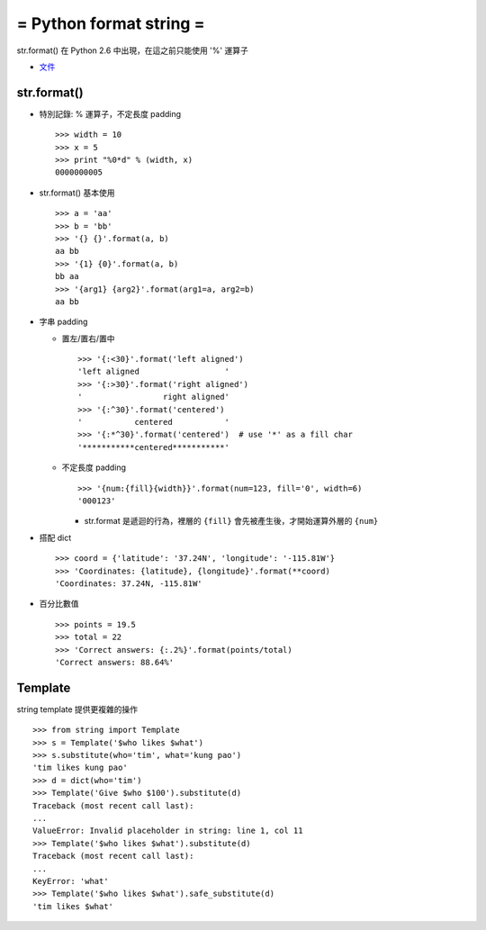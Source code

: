 ========================
= Python format string =
========================

str.format() 在 Python 2.6 中出現，在這之前只能使用 '%' 運算子

* `文件`_

..  _文件: https://docs.python.org/3/library/string.html#format-string-syntax

str.format()
------------

* 特別記錄: % 運算子，不定長度 padding ::

    >>> width = 10
    >>> x = 5
    >>> print "%0*d" % (width, x)
    0000000005

* str.format() 基本使用 ::

    >>> a = 'aa'
    >>> b = 'bb'
    >>> '{} {}'.format(a, b)
    aa bb
    >>> '{1} {0}'.format(a, b)
    bb aa
    >>> '{arg1} {arg2}'.format(arg1=a, arg2=b)
    aa bb

* 字串 padding

  - 置左/置右/置中 ::

      >>> '{:<30}'.format('left aligned')
      'left aligned                  '
      >>> '{:>30}'.format('right aligned')
      '                 right aligned'
      >>> '{:^30}'.format('centered')
      '           centered           '
      >>> '{:*^30}'.format('centered')  # use '*' as a fill char
      '***********centered***********'

  - 不定長度 padding ::

      >>> '{num:{fill}{width}}'.format(num=123, fill='0', width=6)
      '000123'

    + str.format 是遞迴的行為，裡層的 ``{fill}`` 會先被產生後，才開始運算外層的 ``{num}``

* 搭配 dict ::

    >>> coord = {'latitude': '37.24N', 'longitude': '-115.81W'}
    >>> 'Coordinates: {latitude}, {longitude}'.format(**coord)
    'Coordinates: 37.24N, -115.81W'

* 百分比數值 ::

    >>> points = 19.5
    >>> total = 22
    >>> 'Correct answers: {:.2%}'.format(points/total)
    'Correct answers: 88.64%'

Template
--------

string template 提供更複雜的操作 ::

    >>> from string import Template
    >>> s = Template('$who likes $what')
    >>> s.substitute(who='tim', what='kung pao')
    'tim likes kung pao'
    >>> d = dict(who='tim')
    >>> Template('Give $who $100').substitute(d)
    Traceback (most recent call last):
    ...
    ValueError: Invalid placeholder in string: line 1, col 11
    >>> Template('$who likes $what').substitute(d)
    Traceback (most recent call last):
    ...
    KeyError: 'what'
    >>> Template('$who likes $what').safe_substitute(d)
    'tim likes $what'
